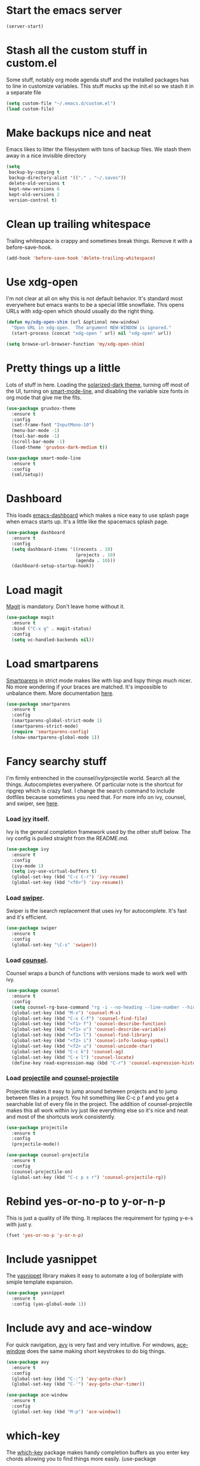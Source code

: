 #+STARTUP: showall
#+STARTUP: hidestars
#+STARTUP: odd

* Start the emacs server
#+BEGIN_SRC emacs-lisp
  (server-start)
#+END_SRC

* Stash all the custom stuff in custom.el
  Some stuff, notably org mode agenda stuff and the installed packages
  has to line in customize variables. This stuff mucks up the init.el
  so we stash it in a separate file
#+BEGIN_SRC emacs-lisp
  (setq custom-file "~/.emacs.d/custom.el")
  (load custom-file)
#+END_SRC

* Make backups nice and neat
  Emacs likes to litter the filesystem with tons of backup files. We
  stash them away in a nice invisible directory
#+BEGIN_SRC emacs-lisp
  (setq
   backup-by-copying t
   backup-directory-alist '(("." . "~/.saves"))
   delete-old-versions t
   kept-new-versions 6
   kept-old-versions 2
   version-control t)
#+END_SRC

* Clean up trailing whitespace
  Trailing whitespace is crappy and sometimes break things. Remove it
  with a before-save-hook.
#+BEGIN_SRC emacs-lisp
  (add-hook 'before-save-hook 'delete-trailing-whitespace)
#+END_SRC

* Use xdg-open
  I'm not clear at all on why this is not default behavior. It's
  standard most everywhere but emacs wants to be a special little
  snowflake. This opens URLs with xdg-open which should usually do the
  right thing.
#+BEGIN_SRC emacs-lisp
  (defun my/xdg-open-shim (url &optional new-window)
    "Open URL in xdg-open.  The argument NEW-WINDOW is ignored."
    (start-process (concat "xdg-open " url) nil "xdg-open" url))

  (setq browse-url-browser-function 'my/xdg-open-shim)
#+END_SRC

* Pretty things up a little
  Lots of stuff in here. Loading the [[https://github.com/bbatsov/solarized-emacs][solarized-dark theme]], turning off
  most of the UI, turning on [[https://github.com/Malabarba/smart-mode-line][smart-mode-line]], and disabling the
  variable size fonts in org mode that give me the fits.
#+BEGIN_SRC emacs-lisp
  (use-package gruvbox-theme
    :ensure t
    :config
    (set-frame-font "InputMono-10")
    (menu-bar-mode -1)
    (tool-bar-mode -1)
    (scroll-bar-mode -1)
    (load-theme 'gruvbox-dark-medium t))

  (use-package smart-mode-line
    :ensure t
    :config
    (sml/setup))
#+END_SRC

* Dashboard
  This loads [[https://github.com/rakanalh/emacs-dashboard][emacs-dashboard]] which makes a nice easy to use splash
  page when emacs starts up. It's a little like the spacemacs splash
  page.
#+BEGIN_SRC emacs-lisp
  (use-package dashboard
    :ensure t
    :config
    (setq dashboard-items '((recents . 10)
                            (projects . 10)
                            (agenda . 10)))
    (dashboard-setup-startup-hook))
#+END_SRC

* Load magit
  [[https://magit.vc/][Magit]] is mandatory. Don't leave home without it.
#+BEGIN_SRC emacs-lisp
  (use-package magit
    :ensure t
    :bind ("C-x g" . magit-status)
    :config
    (setq vc-handled-backends nil))
#+END_SRC

* Load smartparens
  [[https://github.com/Fuco1/smartparens][Smartparens]] in strict mode makes like with lisp and lispy things
  much nicer. No more wondering if your braces are matched. It's
  impossible to unbalance them. More documentation [[https://ebzzry.io/en/emacs-pairs/][here]].
#+BEGIN_SRC emacs-lisp
  (use-package smartparens
    :ensure t
    :config
    (smartparens-global-strict-mode 1)
    (smartparens-strict-mode)
    (require 'smartparens-config)
    (show-smartparens-global-mode 1))
#+END_SRC

* Fancy searchy stuff
  I'm firmly entrenched in the counsel/ivy/projectile world. Search
  all the things. Autocompletes everywhere. Of particular note is the
  shortcut for ripgrep which is crazy fast. I change the search
  command to include dotfiles because sometimes you need that. For
  more info on ivy, counsel, and swiper, see [[https://writequit.org/denver-emacs/presentations/2017-04-11-ivy.html][here]].
*** Load [[https://github.com/abo-abo/swiper#ivy][ivy]] itself.
    Ivy is the general completion framework used by the other stuff
    below. The ivy config is pulled straight from the README.md.
#+BEGIN_SRC emacs-lisp
  (use-package ivy
    :ensure t
    :config
    (ivy-mode 1)
    (setq ivy-use-virtual-buffers t)
    (global-set-key (kbd "C-c C-r") 'ivy-resume)
    (global-set-key (kbd "<f6>") 'ivy-resume))
#+END_SRC

*** Load [[https://github.com/abo-abo/swiper#swiper][swiper]].
    Swiper is the isearch replacement that uses ivy for
    autocomplete. It's fast and it's efficient.
#+BEGIN_SRC emacs-lisp
  (use-package swiper
    :ensure t
    :config
    (global-set-key "\C-s" 'swiper))
#+END_SRC

*** Load [[https://github.com/abo-abo/swiper#counsel][counsel]].
    Counsel wraps a bunch of functions with versions made to work well
    with ivy.
#+BEGIN_SRC emacs-lisp
  (use-package counsel
    :ensure t
    :config
    (setq counsel-rg-base-command "rg -i --no-heading --line-number --hidden --color never %s .")
    (global-set-key (kbd "M-x") 'counsel-M-x)
    (global-set-key (kbd "C-x C-f") 'counsel-find-file)
    (global-set-key (kbd "<f1> f") 'counsel-describe-function)
    (global-set-key (kbd "<f1> v") 'counsel-describe-variable)
    (global-set-key (kbd "<f1> l") 'counsel-find-library)
    (global-set-key (kbd "<f2> i") 'counsel-info-lookup-symbol)
    (global-set-key (kbd "<f2> u") 'counsel-unicode-char)
    (global-set-key (kbd "C-c k") 'counsel-ag)
    (global-set-key (kbd "C-x l") 'counsel-locate)
    (define-key read-expression-map (kbd "C-r") 'counsel-expression-history))
#+END_SRC

*** Load [[http://projectile.readthedocs.io/en/latest/][projectile]] and [[https://github.com/ericdanan/counsel-projectile][counsel-projectile]]
    Projectile makes it easy to jump around between projects and to
    jump between files in a project. You hit something like C-c p f
    and you get a searchable list of every file in the project. The
    addition of counsel-projectile makes this all work within ivy just
    like everything else so it's nice and neat and most of the
    shortcuts work consistently.
#+BEGIN_SRC emacs-lisp
  (use-package projectile
    :ensure t
    :config
    (projectile-mode))

  (use-package counsel-projectile
    :ensure t
    :config
    (counsel-projectile-on)
    (global-set-key (kbd "C-c p s r") 'counsel-projectile-rg))
#+END_SRC

* Rebind yes-or-no-p to y-or-n-p
  This is just a quality of life thing. It replaces the requirement
  for typing y-e-s with just y.
#+BEGIN_SRC emacs-lisp
  (fset 'yes-or-no-p 'y-or-n-p)
#+END_SRC

* Include yasnippet
  The [[https://github.com/joaotavora/yasnippet][yasnippet]] library makes it easy to automate a log of boilerplate
  with smiple template expansion.
#+BEGIN_SRC emacs-lisp
  (use-package yasnippet
    :ensure t
    :config (yas-global-mode 1))
#+END_SRC

* Include avy and ace-window
  For quick navigation, [[https://github.com/abo-abo/avy][avy]] is very fast and very intuitive. For
  windows, [[https://github.com/abo-abo/ace-window][ace-window]] does the same making short keystrokes to do big
  things.
#+BEGIN_SRC emacs-lisp
  (use-package avy
    :ensure t
    :config
    (global-set-key (kbd "C-:") 'avy-goto-char)
    (global-set-key (kbd "C-'") 'avy-goto-char-timer))

  (use-package ace-window
    :ensure t
    :config
    (global-set-key (kbd "M-p") 'ace-window))
#+END_SRC

* which-key
  The [[https://github.com/justbur/emacs-which-key][which-key]] package makes handy completion buffers as you enter
  key chords allowing you to find things more easily.  (use-package
#+BEGIN_SRC emacs-lisp
  (use-package which-key
    :ensure t
    :config
    (which-key-mode))
#+END_SRC

* Load undo-tree and browse-kill-ring
  The [[http://www.dr-qubit.org/undo-tree/undo-tree.el][undo-tree]] module allows you to have a complete tree of changes
  to navigate while undoing. The [[https://github.com/browse-kill-ring/browse-kill-ring][browse-kill-ring]] module tracks your
  kill ring and lets you explicitly choose the what you want to yank
  rather than cycling through the ring.
#+BEGIN_SRC emacs-lisp
  (use-package undo-tree
    :ensure t
    :config
    (global-undo-tree-mode))

  (use-package browse-kill-ring
    :ensure t
    :config
    (browse-kill-ring-default-keybindings))
#+END_SRC

* Flycheck
  [[http://www.flycheck.org/en/latest/][Flycheck]] makes automatically testing your syntax and such very
  simple.
#+BEGIN_SRC emacs-lisp
  (use-package flycheck
    :ensure t
    :init (global-flycheck-mode))
#+END_SRC

* Load puppet-mode on demand
  The puppet-mode module makes life with puppet much easier. Of
  particular note is the handy align arrows functionality available
  with C-c C-a.
#+BEGIN_SRC emacs-lisp
  (use-package puppet-mode
    :ensure t
    :mode ("\\.pp\\'" . puppet-mode)
    :interpreter ("puppet" . puppet-mode))
#+END_SRC

* Load go-mode
  The go-mode module is very nice. In particular, this is rigged such
  that it will run gofmt on save which keeps things nice and neat.
#+BEGIN_SRC emacs-lisp
  (use-package go-mode
    :ensure t
    :mode ("\\.go\\'" . go-mode)
    :interpreter ("go" . go-mode)
    :config
    (add-hook 'before-save-hook #'gofmt-before-save))
#+END_SRC

* Load yaml-mode
  This just gets me some nice syntax highlighting for yaml.
#+BEGIN_SRC emacs-lisp
  (use-package yaml-mode
    :ensure t
    :mode ("\\.yaml'" . yaml-mode)
    :interpreter ("yaml" . yaml-mode))
#+END_SRC

* Org-Mode
  Org mode is the swiss army knife of my workflow. My general
  structure is having a todo.org with all tasks and an inbox for
  capture. I log times on create and complete. There's a minimal
  capture template for TODOs that takes out some of the trickery in
  the defaults.
#+BEGIN_SRC emacs-lisp
  (use-package org
    :ensure t
    :defines org-capture-templates
    :config
    (global-set-key (kbd "C-c a") 'org-agenda)
    (global-set-key (kbd "C-c c") 'org-capture)
    (setq org-refile-targets
          '((org-agenda-files :maxlevel . 2))
          org-directory "~/Documents/org"
          org-default-notes-file "inbox.org"
          org-log-done 'time
          org-capture-templates '(("t" "Todo" entry (file "")
                                   "* TODO %?\n  CREATED: %T"))
          org-src-fontify-natively t)
    (org-babel-do-load-languages
     'org-babel-load-languages
     (append org-babel-load-languages
             '((sh . t)
               (python . t)))))
#+END_SRC

* AUCTeX
  This venerable TeX/LaTeX mode makes typsetting much easier
#+BEGIN_SRC emacs-lisp
  (use-package auctex
    :ensure t
    :defer t)
#+END_SRC

* Dired+
  This package extends dired in a variety of ways. More information
  [[http://wikemacs.org/wiki/Dired%252B][here]].
#+BEGIN_SRC emacs-lisp
  (use-package dired+
    :ensure t)
#+END_SRC

* Ledger mode
  This package adds support for ledger for managing
  finances. Documentation can be found [[https://github.com/ledger/ledger-mode][here]].
#+BEGIN_SRC emacs-lisp
  (use-package ledger-mode
    :ensure t)
  (use-package flycheck-ledger
    :ensure t)
#+END_SRC

#+BEGIN_SRC emacs-lisp
  (use-package json-mode
    :ensure t)
#+END_SRC

* mu4e
  I switched to this from GNUS because it's faster and more flexible.
#+BEGIN_SRC emacs-lisp
  (require 'mu4e)
  (setq mu4e-maildir (expand-file-name "~/Mail/photocarl")
        mu4e-sent-folder "/Sent"
        mu4e-drafts-folder "/Drafts"
        mu4e-trash-folder "/Trash"
        mu4e-get-mail-command "mbsync -a"
        mu4e-use-fancy-chars nil
        mu4e-change-filenames-when-moving t
        mu4e-maildir-shortcuts '(("/INBOX" . ?i)
                                 ("/Archive" . ?a)))
#+END_SRC

* Markdown mode
#+BEGIN_SRC emacs-lisp
  (use-package markdown-mode
    :ensure t
    :commands (markdown-mode gfm-mode)
    :mode (("README\\.md\\'" . gfm-mode)
           ("\\.md\\'" . markdown-mode)
           ("\\.markdown\\'" . markdown-mode))
    :init (setq markdown-command "multimarkdown"))
#+END_SRC

* TLDR mode
  This mode allows searching the simplified man pages [[https://github.com/tldr-pages/tldr][here]] giving you
  more condensed and useful information for various man pages.
#+BEGIN_SRC emacs-lisp
  (use-package tldr
    :ensure t)
#+END_SRC
